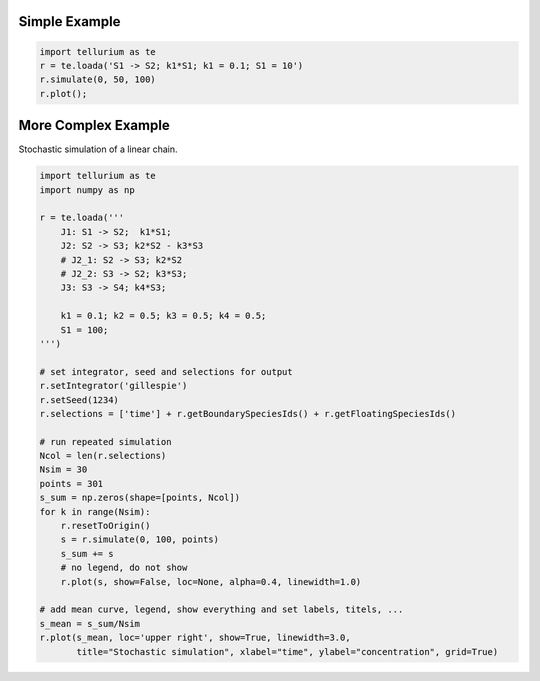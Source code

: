 

Simple Example
~~~~~~~~~~~~~~

.. code:: python

    import tellurium as te
    r = te.loada('S1 -> S2; k1*S1; k1 = 0.1; S1 = 10')
    r.simulate(0, 50, 100)
    r.plot();



.. image:: _notebooks/core/introduction_files/introduction_2_0.png


More Complex Example
~~~~~~~~~~~~~~~~~~~~

Stochastic simulation of a linear chain.

.. code:: python

    import tellurium as te
    import numpy as np
    
    r = te.loada('''
        J1: S1 -> S2;  k1*S1; 
        J2: S2 -> S3; k2*S2 - k3*S3
        # J2_1: S2 -> S3; k2*S2
        # J2_2: S3 -> S2; k3*S3;
        J3: S3 -> S4; k4*S3;
    
        k1 = 0.1; k2 = 0.5; k3 = 0.5; k4 = 0.5;
        S1 = 100;
    ''')
    
    # set integrator, seed and selections for output
    r.setIntegrator('gillespie')
    r.setSeed(1234)
    r.selections = ['time'] + r.getBoundarySpeciesIds() + r.getFloatingSpeciesIds()
    
    # run repeated simulation
    Ncol = len(r.selections)
    Nsim = 30
    points = 301
    s_sum = np.zeros(shape=[points, Ncol])
    for k in range(Nsim):
        r.resetToOrigin()
        s = r.simulate(0, 100, points)
        s_sum += s
        # no legend, do not show
        r.plot(s, show=False, loc=None, alpha=0.4, linewidth=1.0)
        
    # add mean curve, legend, show everything and set labels, titels, ...
    s_mean = s_sum/Nsim
    r.plot(s_mean, loc='upper right', show=True, linewidth=3.0,
           title="Stochastic simulation", xlabel="time", ylabel="concentration", grid=True)



.. image:: _notebooks/core/introduction_files/introduction_4_0.png


